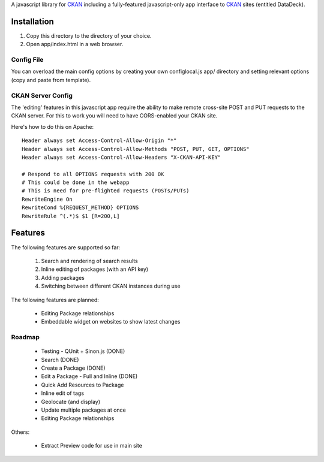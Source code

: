 A javascript library for CKAN_ including a fully-featured javascript-only app
interface to CKAN_ sites (entitled DataDeck).

.. _CKAN: http://ckan.org/

Installation
============

1. Copy this directory to the directory of your choice.

2. Open app/index.html in a web browser.

Config File
-----------

You can overload the main config options by creating your own configlocal.js
app/ directory and setting relevant options (copy and paste from template).


CKAN Server Config
------------------

The 'editing' features in this javascript app require the ability to make
remote cross-site POST and PUT requests to the CKAN server. For this to work
you will need to have CORS-enabled your CKAN site.

Here's how to do this on Apache::

    Header always set Access-Control-Allow-Origin "*"
    Header always set Access-Control-Allow-Methods "POST, PUT, GET, OPTIONS"
    Header always set Access-Control-Allow-Headers "X-CKAN-API-KEY"

    # Respond to all OPTIONS requests with 200 OK
    # This could be done in the webapp
    # This is need for pre-flighted requests (POSTs/PUTs)
    RewriteEngine On
    RewriteCond %{REQUEST_METHOD} OPTIONS
    RewriteRule ^(.*)$ $1 [R=200,L]


Features
========

The following features are supported so far:

  1. Search and rendering of search results
  2. Inline editing of packages (with an API key)
  3. Adding packages
  4. Switching between different CKAN instances during use

The following features are planned:
  
  * Editing Package relationships
  * Embeddable widget on websites to show latest changes


Roadmap
-------

  * Testing - QUnit + Sinon.js (DONE)
  * Search (DONE)
  * Create a Package (DONE)
  * Edit a Package - Full and Inline (DONE)
  * Quick Add Resources to Package
  * Inline edit of tags
  * Geolocate (and display)
  * Update multiple packages at once
  * Editing Package relationships

Others:

  * Extract Preview code for use in main site


